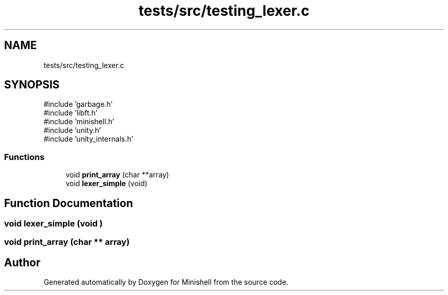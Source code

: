 .TH "tests/src/testing_lexer.c" 3 "Minishell" \" -*- nroff -*-
.ad l
.nh
.SH NAME
tests/src/testing_lexer.c
.SH SYNOPSIS
.br
.PP
\fR#include 'garbage\&.h'\fP
.br
\fR#include 'libft\&.h'\fP
.br
\fR#include 'minishell\&.h'\fP
.br
\fR#include 'unity\&.h'\fP
.br
\fR#include 'unity_internals\&.h'\fP
.br

.SS "Functions"

.in +1c
.ti -1c
.RI "void \fBprint_array\fP (char **array)"
.br
.ti -1c
.RI "void \fBlexer_simple\fP (void)"
.br
.in -1c
.SH "Function Documentation"
.PP 
.SS "void lexer_simple (void )"

.SS "void print_array (char ** array)"

.SH "Author"
.PP 
Generated automatically by Doxygen for Minishell from the source code\&.
